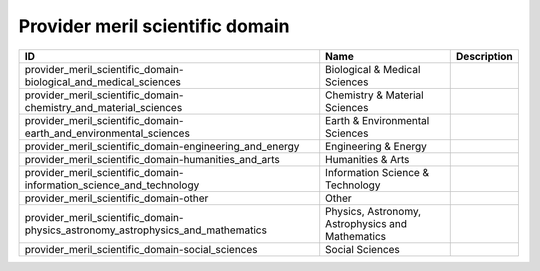 .. _provider_meril_scientific_domain:

Provider meril scientific domain
================================

.. table::
   :class: datatable

   ===============================================================================  ================================================  =============
   ID                                                                               Name                                              Description
   ===============================================================================  ================================================  =============
   provider_meril_scientific_domain-biological_and_medical_sciences                 Biological & Medical Sciences
   provider_meril_scientific_domain-chemistry_and_material_sciences                 Chemistry & Material Sciences
   provider_meril_scientific_domain-earth_and_environmental_sciences                Earth & Environmental Sciences
   provider_meril_scientific_domain-engineering_and_energy                          Engineering & Energy
   provider_meril_scientific_domain-humanities_and_arts                             Humanities & Arts
   provider_meril_scientific_domain-information_science_and_technology              Information Science & Technology
   provider_meril_scientific_domain-other                                           Other
   provider_meril_scientific_domain-physics_astronomy_astrophysics_and_mathematics  Physics, Astronomy, Astrophysics and Mathematics
   provider_meril_scientific_domain-social_sciences                                 Social Sciences
   ===============================================================================  ================================================  =============